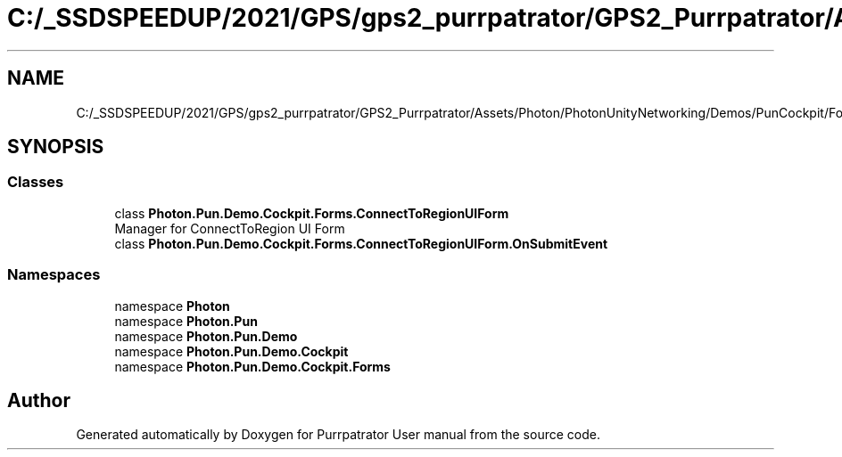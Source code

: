 .TH "C:/_SSDSPEEDUP/2021/GPS/gps2_purrpatrator/GPS2_Purrpatrator/Assets/Photon/PhotonUnityNetworking/Demos/PunCockpit/Forms/ConnectToRegionUIForm.cs" 3 "Mon Apr 18 2022" "Purrpatrator User manual" \" -*- nroff -*-
.ad l
.nh
.SH NAME
C:/_SSDSPEEDUP/2021/GPS/gps2_purrpatrator/GPS2_Purrpatrator/Assets/Photon/PhotonUnityNetworking/Demos/PunCockpit/Forms/ConnectToRegionUIForm.cs
.SH SYNOPSIS
.br
.PP
.SS "Classes"

.in +1c
.ti -1c
.RI "class \fBPhoton\&.Pun\&.Demo\&.Cockpit\&.Forms\&.ConnectToRegionUIForm\fP"
.br
.RI "Manager for ConnectToRegion UI Form "
.ti -1c
.RI "class \fBPhoton\&.Pun\&.Demo\&.Cockpit\&.Forms\&.ConnectToRegionUIForm\&.OnSubmitEvent\fP"
.br
.in -1c
.SS "Namespaces"

.in +1c
.ti -1c
.RI "namespace \fBPhoton\fP"
.br
.ti -1c
.RI "namespace \fBPhoton\&.Pun\fP"
.br
.ti -1c
.RI "namespace \fBPhoton\&.Pun\&.Demo\fP"
.br
.ti -1c
.RI "namespace \fBPhoton\&.Pun\&.Demo\&.Cockpit\fP"
.br
.ti -1c
.RI "namespace \fBPhoton\&.Pun\&.Demo\&.Cockpit\&.Forms\fP"
.br
.in -1c
.SH "Author"
.PP 
Generated automatically by Doxygen for Purrpatrator User manual from the source code\&.
